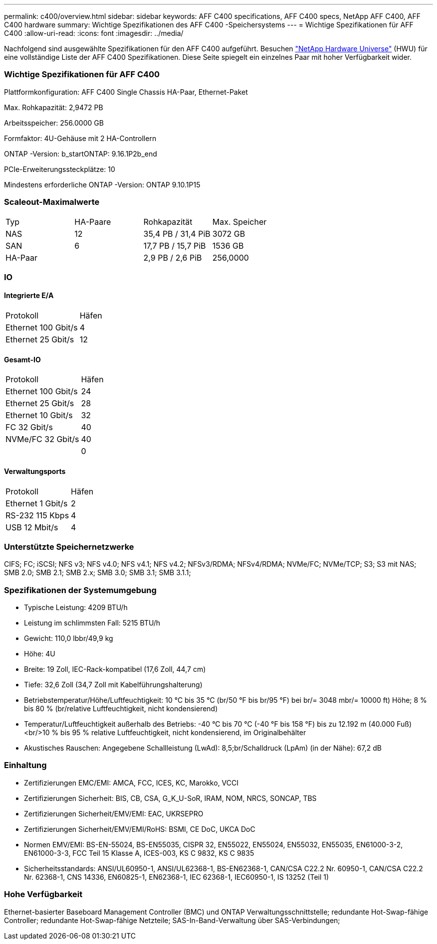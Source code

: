 ---
permalink: c400/overview.html 
sidebar: sidebar 
keywords: AFF C400 specifications, AFF C400 specs, NetApp AFF C400, AFF C400 hardware 
summary: Wichtige Spezifikationen des AFF C400 -Speichersystems 
---
= Wichtige Spezifikationen für AFF C400
:allow-uri-read: 
:icons: font
:imagesdir: ../media/


[role="lead"]
Nachfolgend sind ausgewählte Spezifikationen für den AFF C400 aufgeführt.  Besuchen https://hwu.netapp.com["NetApp Hardware Universe"^] (HWU) für eine vollständige Liste der AFF C400 Spezifikationen.  Diese Seite spiegelt ein einzelnes Paar mit hoher Verfügbarkeit wider.



=== Wichtige Spezifikationen für AFF C400

Plattformkonfiguration: AFF C400 Single Chassis HA-Paar, Ethernet-Paket

Max. Rohkapazität: 2,9472 PB

Arbeitsspeicher: 256.0000 GB

Formfaktor: 4U-Gehäuse mit 2 HA-Controllern

ONTAP -Version: b_startONTAP: 9.16.1P2b_end

PCIe-Erweiterungssteckplätze: 10

Mindestens erforderliche ONTAP -Version: ONTAP 9.10.1P15



=== Scaleout-Maximalwerte

|===


| Typ | HA-Paare | Rohkapazität | Max. Speicher 


| NAS | 12 | 35,4 PB / 31,4 PiB | 3072 GB 


| SAN | 6 | 17,7 PB / 15,7 PiB | 1536 GB 


| HA-Paar |  | 2,9 PB / 2,6 PiB | 256,0000 
|===


=== IO



==== Integrierte E/A

|===


| Protokoll | Häfen 


| Ethernet 100 Gbit/s | 4 


| Ethernet 25 Gbit/s | 12 
|===


==== Gesamt-IO

|===


| Protokoll | Häfen 


| Ethernet 100 Gbit/s | 24 


| Ethernet 25 Gbit/s | 28 


| Ethernet 10 Gbit/s | 32 


| FC 32 Gbit/s | 40 


| NVMe/FC 32 Gbit/s | 40 


|  | 0 
|===


==== Verwaltungsports

|===


| Protokoll | Häfen 


| Ethernet 1 Gbit/s | 2 


| RS-232 115 Kbps | 4 


| USB 12 Mbit/s | 4 
|===


=== Unterstützte Speichernetzwerke

CIFS; FC; iSCSI; NFS v3; NFS v4.0; NFS v4.1; NFS v4.2; NFSv3/RDMA; NFSv4/RDMA; NVMe/FC; NVMe/TCP; S3; S3 mit NAS; SMB 2.0; SMB 2.1; SMB 2.x; SMB 3.0; SMB 3.1; SMB 3.1.1;



=== Spezifikationen der Systemumgebung

* Typische Leistung: 4209 BTU/h
* Leistung im schlimmsten Fall: 5215 BTU/h
* Gewicht: 110,0 lbbr/49,9 kg
* Höhe: 4U
* Breite: 19 Zoll, IEC-Rack-kompatibel (17,6 Zoll, 44,7 cm)
* Tiefe: 32,6 Zoll (34,7 Zoll mit Kabelführungshalterung)
* Betriebstemperatur/Höhe/Luftfeuchtigkeit: 10 °C bis 35 °C (br/50 °F bis br/95 °F) bei br/= 3048 mbr/= 10000 ft) Höhe; 8 % bis 80 % (br/relative Luftfeuchtigkeit, nicht kondensierend)
* Temperatur/Luftfeuchtigkeit außerhalb des Betriebs: -40 °C bis 70 °C (-40 °F bis 158 °F) bis zu 12.192 m (40.000 Fuß)<br/>10 % bis 95 % relative Luftfeuchtigkeit, nicht kondensierend, im Originalbehälter
* Akustisches Rauschen: Angegebene Schallleistung (LwAd): 8,5;br/Schalldruck (LpAm) (in der Nähe): 67,2 dB




=== Einhaltung

* Zertifizierungen EMC/EMI: AMCA, FCC, ICES, KC, Marokko, VCCI
* Zertifizierungen Sicherheit: BIS, CB, CSA, G_K_U-SoR, IRAM, NOM, NRCS, SONCAP, TBS
* Zertifizierungen Sicherheit/EMV/EMI: EAC, UKRSEPRO
* Zertifizierungen Sicherheit/EMV/EMI/RoHS: BSMI, CE DoC, UKCA DoC
* Normen EMV/EMI: BS-EN-55024, BS-EN55035, CISPR 32, EN55022, EN55024, EN55032, EN55035, EN61000-3-2, EN61000-3-3, FCC Teil 15 Klasse A, ICES-003, KS C 9832, KS C 9835
* Sicherheitsstandards: ANSI/UL60950-1, ANSI/UL62368-1, BS-EN62368-1, CAN/CSA C22.2 Nr. 60950-1, CAN/CSA C22.2 Nr. 62368-1, CNS 14336, EN60825-1, EN62368-1, IEC 62368-1, IEC60950-1, IS 13252 (Teil 1)




=== Hohe Verfügbarkeit

Ethernet-basierter Baseboard Management Controller (BMC) und ONTAP Verwaltungsschnittstelle; redundante Hot-Swap-fähige Controller; redundante Hot-Swap-fähige Netzteile; SAS-In-Band-Verwaltung über SAS-Verbindungen;
